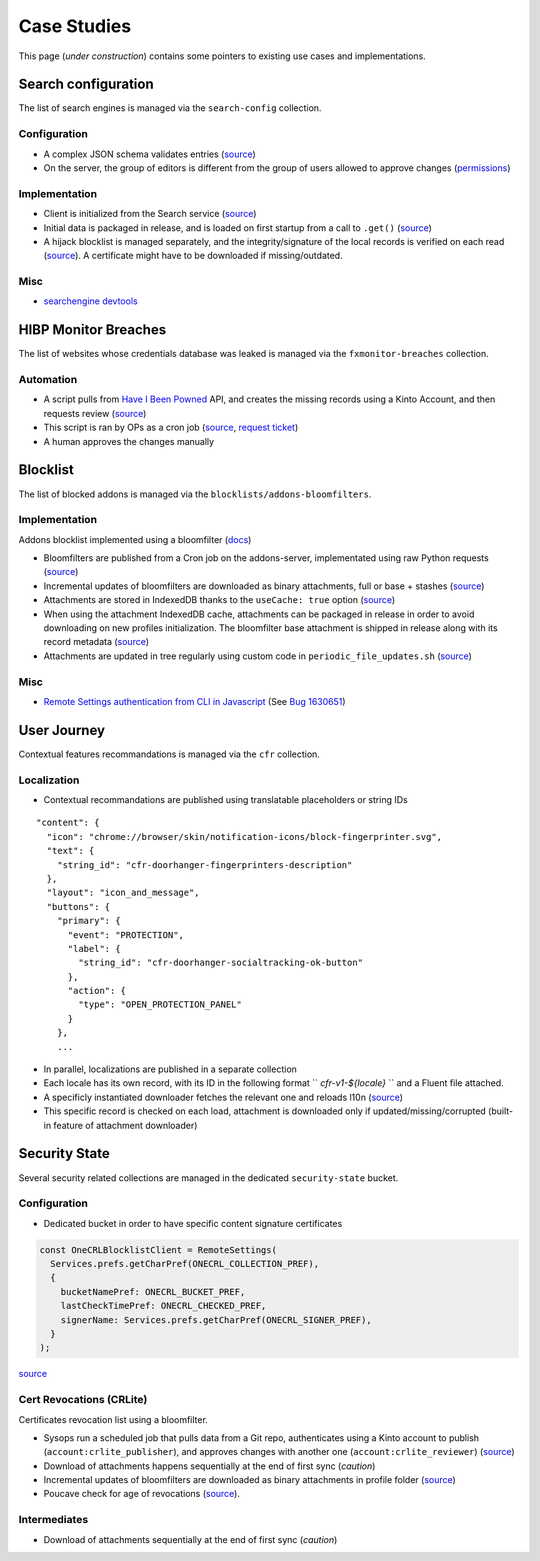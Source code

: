 .. _case-studies:

Case Studies
============

This page (*under construction*) contains some pointers to existing use cases and implementations.


Search configuration
--------------------

The list of search engines is managed via the ``search-config`` collection.


Configuration
'''''''''''''

* A complex JSON schema validates entries (`source <https://searchfox.org/mozilla-central/rev/8a4aa0c699d9ec281d1f576c9be1c6c1f289e4e7/toolkit/components/search/schema/Readme.txt>`__)

* On the server, the group of editors is different from the group of users allowed to approve changes (`permissions <https://github.com/mozilla-services/remote-settings-permissions/blob/master/kinto.prod.yaml#L2560-L2565>`_)


Implementation
''''''''''''''

* Client is initialized from the Search service (`source <https://searchfox.org/mozilla-central/rev/8a4aa0c699d9ec281d1f576c9be1c6c1f289e4e7/toolkit/components/search/components.conf#11-17>`__)

* Initial data is packaged in release, and is loaded on first startup from a call to ``.get()`` (`source <https://searchfox.org/mozilla-central/rev/8a4aa0c699d9ec281d1f576c9be1c6c1f289e4e7/toolkit/components/search/SearchService.jsm#2840-2851>`__)

* A hijack blocklist is managed separately, and the integrity/signature of the local records is verified on each read (`source <https://searchfox.org/mozilla-central/rev/8a4aa0c699d9ec281d1f576c9be1c6c1f289e4e7/toolkit/modules/IgnoreLists.jsm#74-78>`__). A certificate might have to be downloaded if missing/outdated.


Misc
''''

* `searchengine devtools <https://github.com/mozilla-extensions/searchengine-devtools/>`_


HIBP Monitor Breaches
---------------------

The list of websites whose credentials database was leaked is managed via the ``fxmonitor-breaches`` collection.

Automation
''''''''''

* A script pulls from `Have I Been Powned <https://haveibeenpwned.com/>`_ API, and creates the missing records using a Kinto Account, and then requests review (`source <https://github.com/mozilla/blurts-server/blob/c33a85b/scripts/updatebreaches.js>`__)
* This script is ran by OPs as a cron job (`source <https://github.com/mozilla-services/cloudops-infra/blob/4c43e86cf8beabb8fe4fea6871121f867217df5b/projects/firefoxmonitor/k8s/charts/firefoxmonitor/templates/cronjob-load-breaches.yaml#L43>`__, `request ticket <https://bugzilla.mozilla.org/show_bug.cgi?id=1529860>`_)
* A human approves the changes manually


Blocklist
---------

The list of blocked addons is managed via the ``blocklists/addons-bloomfilters``.


Implementation
''''''''''''''

Addons blocklist implemented using a bloomfilter (`docs <https://github.com/mozilla/addons-server/blob/ac50305b57a67c0e6ccb1ba121f223b007ccba15/docs/topics/blocklist.rst#bloomfilter-records>`_)

* Bloomfilters are published from a Cron job on the addons-server, implementated using raw Python requests (`source <https://github.com/mozilla/addons-server/blob/d94705157627e0ed4b526fd1c9af5dfe7b7d362b/src/olympia/lib/remote_settings.py#L92-L120>`__)

* Incremental updates of bloomfilters are downloaded as binary attachments, full or base + stashes (`source <https://searchfox.org/mozilla-central/rev/8a4aa0c699d9ec281d1f576c9be1c6c1f289e4e7/toolkit/mozapps/extensions/Blocklist.jsm#1423-1456>`__)

* Attachments are stored in IndexedDB thanks to the ``useCache: true`` option (`source <https://searchfox.org/mozilla-central/rev/8a4aa0c699d9ec281d1f576c9be1c6c1f289e4e7/toolkit/mozapps/extensions/Blocklist.jsm#1382-1390>`__)

* When using the attachment IndexedDB cache, attachments can be packaged in release in order to avoid downloading on new profiles initialization. The bloomfilter base attachment is shipped in release along with its record metadata (`source <https://searchfox.org/mozilla-central/rev/8a4aa0c699d9ec281d1f576c9be1c6c1f289e4e7/services/settings/dumps/blocklists/addons-bloomfilters/addons-mlbf.bin.meta.json>`__)

* Attachments are updated in tree regularly using custom code in ``periodic_file_updates.sh`` (`source <https://searchfox.org/mozilla-central/rev/8a4aa0c699d9ec281d1f576c9be1c6c1f289e4e7/taskcluster/docker/periodic-updates/scripts/periodic_file_updates.sh#309-319>`__)


Misc
''''

* `Remote Settings authentication from CLI in Javascript <https://github.com/kewisch/mozblocklist/blob/6d7e0d1be9877dd9a40e7c02c4aba008b8412eee/src/kinto-client.js#L68-L128>`_ (See `Bug 1630651 <https://bugzilla.mozilla.org/show_bug.cgi?id=1630651>`_)


User Journey
------------

Contextual features recommandations is managed via the ``cfr`` collection.


Localization
''''''''''''

* Contextual recommandations are published using translatable placeholders or string IDs

::

    "content": {
      "icon": "chrome://browser/skin/notification-icons/block-fingerprinter.svg",
      "text": {
        "string_id": "cfr-doorhanger-fingerprinters-description"
      },
      "layout": "icon_and_message",
      "buttons": {
        "primary": {
          "event": "PROTECTION",
          "label": {
            "string_id": "cfr-doorhanger-socialtracking-ok-button"
          },
          "action": {
            "type": "OPEN_PROTECTION_PANEL"
          }
        },
        ...


* In parallel, localizations are published in a separate collection
* Each locale has its own record, with its ID in the following format `` `cfr-v1-${locale}` `` and a Fluent file attached.
* A specificly instantiated downloader fetches the relevant one and reloads l10n (`source <https://searchfox.org/mozilla-central/rev/8a4aa0c699d9ec281d1f576c9be1c6c1f289e4e7/browser/components/newtab/lib/ASRouter.jsm#302-320>`__)
* This specific record is checked on each load, attachment is downloaded only if updated/missing/corrupted (built-in feature of attachment downloader)


Security State
--------------

Several security related collections are managed in the dedicated ``security-state`` bucket.

Configuration
'''''''''''''

* Dedicated bucket in order to have specific content signature certificates

.. code:: javascript

    const OneCRLBlocklistClient = RemoteSettings(
      Services.prefs.getCharPref(ONECRL_COLLECTION_PREF),
      {
        bucketNamePref: ONECRL_BUCKET_PREF,
        lastCheckTimePref: ONECRL_CHECKED_PREF,
        signerName: Services.prefs.getCharPref(ONECRL_SIGNER_PREF),
      }
    );

`source <https://searchfox.org/mozilla-central/rev/8a4aa0c699d9ec281d1f576c9be1c6c1f289e4e7/security/manager/ssl/RemoteSecuritySettings.jsm#325-364>`__


Cert Revocations (CRLite)
'''''''''''''''''''''''''

Certificates revocation list using a bloomfilter.

* Sysops run a scheduled job that pulls data from a Git repo, authenticates using a Kinto account to publish (``account:crlite_publisher``), and approves changes with another one (``account:crlite_reviewer``) (`source <https://github.com/mozilla/crlite/blob/dddf2e9feb149f070fdb3985881cc605b11bb7fe/moz_kinto_publisher/main.py#L279-L340>`__)

* Download of attachments happens sequentially at the end of first sync (*caution*)

* Incremental updates of bloomfilters are downloaded as binary attachments in profile folder (`source <https://searchfox.org/mozilla-central/rev/8a4aa0c699d9ec281d1f576c9be1c6c1f289e4e7/security/manager/ssl/RemoteSecuritySettings.jsm#724-853>`__)

* Poucave check for age of revocations (`source <https://github.com/mozilla-services/poucave/blob/0e695c1b7b0f54c8e486f3e7c22eab772173c081/checks/remotesettings/crlite_filter_age.py>`__).


Intermediates
'''''''''''''

* Download of attachments sequentially at the end of first sync (*caution*)
